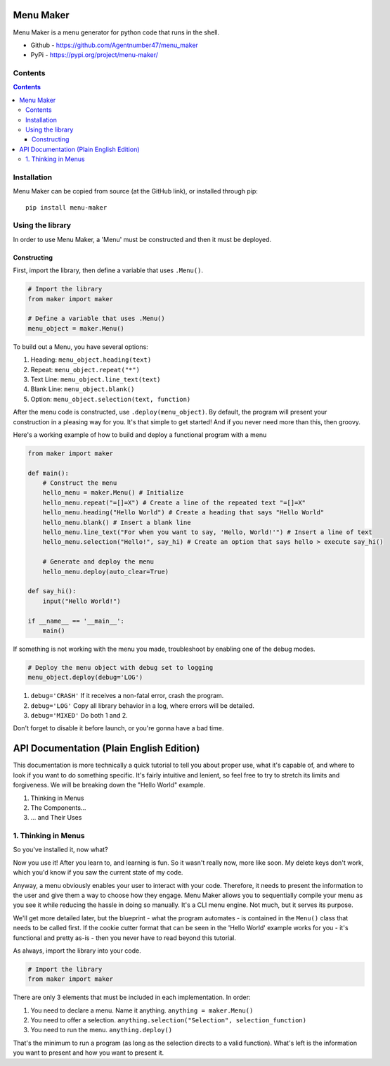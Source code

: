 Menu Maker
==========

Menu Maker is a menu generator for python code that runs in the shell.

.. image:: /images/example.png
    :width: 668
    :height: 448
    :alt: Example


* Github - https://github.com/Agentnumber47/menu_maker
* PyPi - https://pypi.org/project/menu-maker/

Contents
--------
.. contents::

Installation
------------
Menu Maker can be copied from source (at the GitHub link), or installed through pip::

    pip install menu-maker

Using the library
-----------------

In order to use Menu Maker, a 'Menu' must be constructed and then it must be deployed.

Constructing
............

First, import the library, then define a variable that uses ``.Menu()``.

.. code-block:: python

    # Import the library
    from maker import maker

    # Define a variable that uses .Menu()
    menu_object = maker.Menu()


To build out a Menu, you have several options:

1. Heading: ``menu_object.heading(text)``
2. Repeat: ``menu_object.repeat("*")``
3. Text Line: ``menu_object.line_text(text)``
4. Blank Line: ``menu_object.blank()``
5. Option: ``menu_object.selection(text, function)``

After the menu code is constructed, use ``.deploy(menu_object)``. By default, the program will present your construction in a pleasing way for you. It's that simple to get started! And if you never need more than this, then groovy.

Here's a working example of how to build and deploy a functional program with a menu

.. code-block:: python

  from maker import maker

  def main():
      # Construct the menu
      hello_menu = maker.Menu() # Initialize
      hello_menu.repeat("=[]=X") # Create a line of the repeated text "=[]=X"
      hello_menu.heading("Hello World") # Create a heading that says "Hello World"
      hello_menu.blank() # Insert a blank line
      hello_menu.line_text("For when you want to say, 'Hello, World!'") # Insert a line of text
      hello_menu.selection("Hello!", say_hi) # Create an option that says hello > execute say_hi()

      # Generate and deploy the menu
      hello_menu.deploy(auto_clear=True)

  def say_hi():
      input("Hello World!")

  if __name__ == '__main__':
      main()

If something is not working with the menu you made, troubleshoot by enabling one of the debug modes.

.. code-block:: python

    # Deploy the menu object with debug set to logging
    menu_object.deploy(debug='LOG')

1. ``debug='CRASH'`` If it receives a non-fatal error, crash the program.
2. ``debug='LOG'`` Copy all library behavior in a log, where errors will be detailed.
3. ``debug='MIXED'`` Do both 1 and 2.

Don't forget to disable it before launch, or you're gonna have a bad time.

API Documentation (Plain English Edition)
=========================================

This documentation is more technically a quick tutorial to tell you about proper use, what it's capable of, and where to look if you want to do something specific. It's fairly intuitive and lenient, so feel free to try to stretch its limits and forgiveness. We will be breaking down the "Hello World" example.

1. Thinking in Menus
2. The Components...
3. ... and Their Uses

1. Thinking in Menus
--------------------

So you've installed it, now what?

Now you use it! After you learn to, and learning is fun. So it wasn't really now, more like soon. My delete keys don't work, which you'd know if you saw the current state of my code.

Anyway, a menu obviously enables your user to interact with your code. Therefore, it needs to present the information to the user and give them a way to choose how they engage. Menu Maker allows you to sequentially compile your menu as you see it while reducing the hassle in doing so manually. It's a CLI menu engine. Not much, but it serves its purpose.

We'll get more detailed later, but the blueprint - what the program automates - is contained in the ``Menu()`` class that needs to be called first. If the cookie cutter format that can be seen in the 'Hello World' example works for you - it's functional and pretty as-is - then you never have to read beyond this tutorial.

As always, import the library into your code.

.. code-block:: python

    # Import the library
    from maker import maker

There are only 3 elements that must be included in each implementation. In order:

1. You need to declare a menu. Name it anything. ``anything = maker.Menu()``
2. You need to offer a selection. ``anything.selection("Selection", selection_function)``
3. You need to run the menu. ``anything.deploy()``

That's the minimum to run a program (as long as the selection directs to a valid function). What's left is the information you want to present and how you want to present it.
